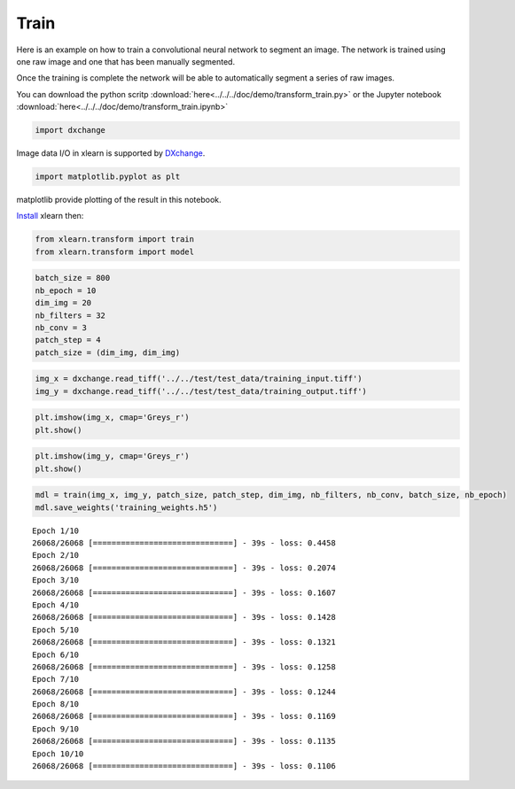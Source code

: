 Train
-----

Here is an example on how to train a convolutional neural network to segment an image.
The network is trained using one raw image  and one that has been manually segmented.

Once the training is complete the network will be able to automatically segment a series of 
raw images.

You can download the python scritp :download:`here<../../../doc/demo/transform_train.py>`
or the Jupyter notebook :download:`here<../../../doc/demo/transform_train.ipynb>`


.. code:: python

    import dxchange

Image data I/O in xlearn is supported by 
`DXchange <http://dxchange.readthedocs.io>`__.

.. code:: python

    import matplotlib.pyplot as plt

matplotlib provide plotting of the result in this notebook.

`Install <http://xlearn.readthedocs.io/en/latest/install.html>`__ xlearn
then:

.. code:: python

    from xlearn.transform import train
    from xlearn.transform import model

.. code:: python

    batch_size = 800
    nb_epoch = 10
    dim_img = 20
    nb_filters = 32
    nb_conv = 3
    patch_step = 4
    patch_size = (dim_img, dim_img)

.. code:: python

    img_x = dxchange.read_tiff('../../test/test_data/training_input.tiff')
    img_y = dxchange.read_tiff('../../test/test_data/training_output.tiff')

.. code:: python

    plt.imshow(img_x, cmap='Greys_r')
    plt.show()



.. image:: transform_train_files/train_4_0.png


.. code:: python

    plt.imshow(img_y, cmap='Greys_r')
    plt.show()



.. image:: transform_train_files/train_5_0.png


.. code:: python

    mdl = train(img_x, img_y, patch_size, patch_step, dim_img, nb_filters, nb_conv, batch_size, nb_epoch)
    mdl.save_weights('training_weights.h5')


.. parsed-literal::

    Epoch 1/10
    26068/26068 [==============================] - 39s - loss: 0.4458    
    Epoch 2/10
    26068/26068 [==============================] - 39s - loss: 0.2074    
    Epoch 3/10
    26068/26068 [==============================] - 39s - loss: 0.1607    
    Epoch 4/10
    26068/26068 [==============================] - 39s - loss: 0.1428    
    Epoch 5/10
    26068/26068 [==============================] - 39s - loss: 0.1321    
    Epoch 6/10
    26068/26068 [==============================] - 39s - loss: 0.1258    
    Epoch 7/10
    26068/26068 [==============================] - 39s - loss: 0.1244    
    Epoch 8/10
    26068/26068 [==============================] - 39s - loss: 0.1169    
    Epoch 9/10
    26068/26068 [==============================] - 39s - loss: 0.1135    
    Epoch 10/10
    26068/26068 [==============================] - 39s - loss: 0.1106    

